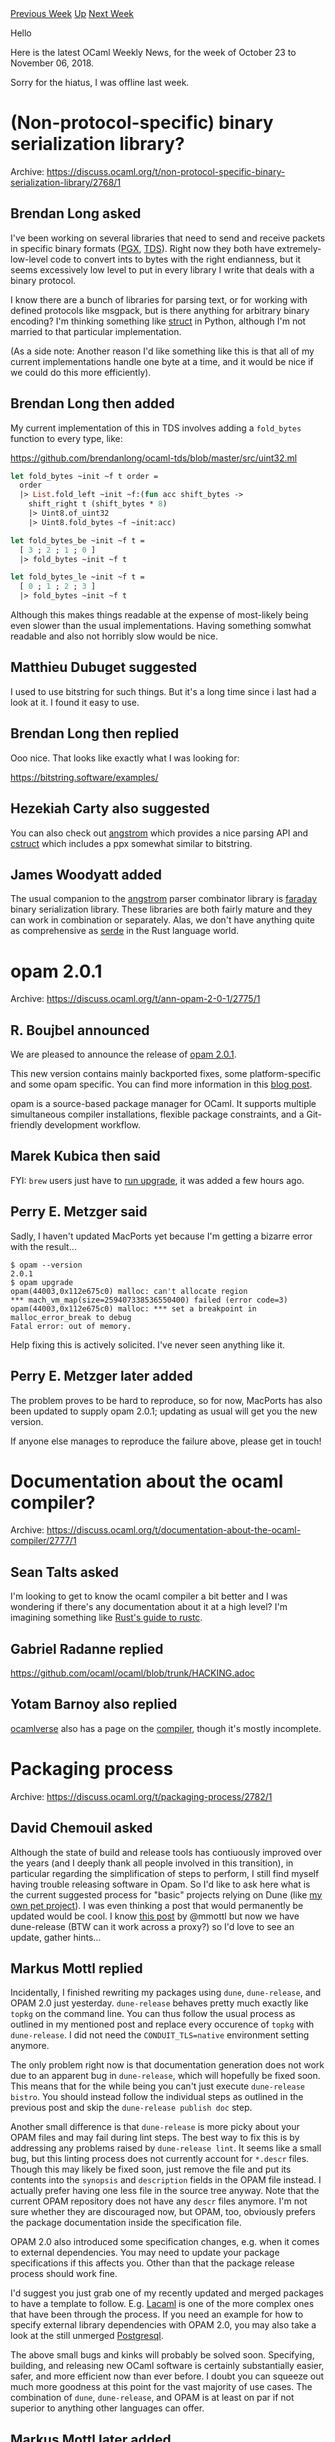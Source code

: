 #+OPTIONS: ^:nil
#+OPTIONS: html-postamble:nil
#+OPTIONS: num:nil
#+OPTIONS: toc:nil
#+OPTIONS: author:nil
#+HTML_HEAD: <style type="text/css">#table-of-contents h2 { display: none } .title { display: none } .authorname { text-align: right }</style>
#+HTML_HEAD: <style type="text/css">.outline-2 {border-top: 1px solid black;}</style>
#+TITLE: OCaml Weekly News
[[http://alan.petitepomme.net/cwn/2018.10.23.html][Previous Week]] [[http://alan.petitepomme.net/cwn/index.html][Up]] [[http://alan.petitepomme.net/cwn/2018.11.13.html][Next Week]]

Hello

Here is the latest OCaml Weekly News, for the week of October 23 to November 06, 2018.

Sorry for the hiatus, I was offline last week.

#+TOC: headlines 1


* (Non-protocol-specific) binary serialization library?
:PROPERTIES:
:CUSTOM_ID: 1
:END:
Archive: https://discuss.ocaml.org/t/non-protocol-specific-binary-serialization-library/2768/1

** Brendan Long asked


I've been working on several libraries that need to send and receive packets in specific binary formats ([[https://github.com/arenadotio/pgx][PGX]], [[https://github.com/brendanlong/ocaml-tds][TDS]]). Right now they both have extremely-low-level code to convert ints to bytes with the right endianness, but it seems excessively low level to put in every library I write that deals with a binary protocol.

I know there are a bunch of libraries for parsing text, or for working with defined protocols like msgpack, but is there anything for arbitrary binary encoding? I'm thinking something like [[https://docs.python.org/3/library/struct.html][struct]] in Python, although I'm not married to that particular implementation.

(As a side note: Another reason I'd like something like this is that all of my current implementations handle one byte at a time, and it would be nice if we could do this more efficiently).
      

** Brendan Long then added


My current implementation of this in TDS involves adding a ~fold_bytes~ function to every type, like:

https://github.com/brendanlong/ocaml-tds/blob/master/src/uint32.ml

#+begin_src ocaml
let fold_bytes ~init ~f t order =
  order
  |> List.fold_left ~init ~f:(fun acc shift_bytes ->
    shift_right t (shift_bytes * 8)
    |> Uint8.of_uint32
    |> Uint8.fold_bytes ~f ~init:acc)

let fold_bytes_be ~init ~f t =
  [ 3 ; 2 ; 1 ; 0 ]
  |> fold_bytes ~init ~f t

let fold_bytes_le ~init ~f t =
  [ 0 ; 1 ; 2 ; 3 ]
  |> fold_bytes ~init ~f t
#+end_src

Although this makes things readable at the expense of most-likely being even slower than the usual implementations. Having something somwhat readable and also not horribly slow would be nice.
      

** Matthieu Dubuget suggested


I used to use bitstring for such things. But it's a long time since i last had a look at it. I found it easy to use.
      

** Brendan Long then replied


Ooo nice. That looks like exactly what I was looking for:

https://bitstring.software/examples/
      

** Hezekiah Carty also suggested


You can also check out [[https://github.com/inhabitedtype/angstrom][angstrom]] which provides a nice parsing API  and [[https://github.com/mirage/ocaml-cstruct][cstruct]] which includes a ppx somewhat similar to bitstring.
      

** James Woodyatt added


The usual companion to the [[https://opam.ocaml.org/packages/angstrom/][angstrom]] parser combinator library is [[https://opam.ocaml.org/packages/faraday/][faraday]] binary serialization library. These libraries are both fairly mature and they can work in combination or separately. Alas, we don't have anything quite as comprehensive as [[https://serde.rs][serde]] in the Rust language world.
      



* opam 2.0.1
:PROPERTIES:
:CUSTOM_ID: 2
:END:
Archive: https://discuss.ocaml.org/t/ann-opam-2-0-1/2775/1

** R. Boujbel announced


We are pleased to announce the release of [[https://github.com/ocaml/opam/releases/tag/2.0.1][opam 2.0.1]].

This new version contains mainly backported fixes, some platform-specific and some opam specific. You can find more information in this [[https://opam.ocaml.org/blog/opam-2-0-1][blog post]].

opam is a source-based package manager for OCaml. It supports multiple simultaneous compiler installations, flexible package constraints, and a Git-friendly development workflow.
      

** Marek Kubica then said


FYI: ~brew~ users just have to [[https://github.com/Homebrew/homebrew-core/pull/33355][run upgrade]], it was added a few hours ago.
      

** Perry E. Metzger said


Sadly, I haven't updated MacPorts yet because I'm getting a bizarre error with the result...

#+begin_example
$ opam --version
2.0.1
$ opam upgrade
opam(44003,0x112e675c0) malloc: can't allocate region
,*** mach_vm_map(size=259407338536550400) failed (error code=3)
opam(44003,0x112e675c0) malloc: *** set a breakpoint in malloc_error_break to debug
Fatal error: out of memory.
#+end_example

Help fixing this is actively solicited. I've never seen anything like it.
      

** Perry E. Metzger later added


The problem proves to be hard to reproduce, so for now, MacPorts has also been updated to supply opam 2.0.1; updating as usual will get you the new version.

If anyone else manages to reproduce the failure above, please get in touch!
      



* Documentation about the ocaml compiler?
:PROPERTIES:
:CUSTOM_ID: 3
:END:
Archive: https://discuss.ocaml.org/t/documentation-about-the-ocaml-compiler/2777/1

** Sean Talts asked


I'm looking to get to know the ocaml compiler a bit better and I was wondering if there's any documentation about it at a high level? I'm imagining something like [[https://rust-lang-nursery.github.io/rustc-guide/][Rust's guide to rustc]].
      

** Gabriel Radanne replied


https://github.com/ocaml/ocaml/blob/trunk/HACKING.adoc
      

** Yotam Barnoy also replied


[[https://ocamlverse.github.io/][ocamlverse]] also has a page on the [[https://ocamlverse.github.io/content/compiler.html][compiler]], though it's mostly incomplete.
      



* Packaging process
:PROPERTIES:
:CUSTOM_ID: 4
:END:
Archive: https://discuss.ocaml.org/t/packaging-process/2782/1

** David Chemouil asked


Although the state of build and release tools has contiuously improved over the years (and I deeply thank all people involved in this transition), in particular regarding the simplification of steps to perform, I still find myself having trouble releasing software in Opam. So I'd like to ask here what is the current suggested process for "basic" projects relying on Dune (like [[https://github.com/grayswandyr/electrod/][my own pet project]]). I was even thinking a post that would permanently be updated would be cool. I know [[https://discuss.ocaml.org/t/experience-report-switching-to-jbuilder-and-topkg/993?u=grayswandyr][this post]] by @mmottl but now we have dune-release (BTW can it work across a proxy?) so I'd love to see an update, gather hints...
      

** Markus Mottl replied


Incidentally, I finished rewriting my packages using ~dune~, ~dune-release~, and OPAM 2.0 just yesterday.  ~dune-release~ behaves pretty much exactly like ~topkg~ on the command line.  You can thus follow the usual process as outlined in my mentioned post and replace every occurence of ~topkg~ with ~dune-release~.  I did not need the ~CONDUIT_TLS=native~ environment setting anymore.

The only problem right now is that documentation generation does not work due to an apparent bug in ~dune-release~, which will hopefully be fixed soon.  This means that for the while being you can't just execute ~dune-release bistro~.  You should instead follow the individual steps as outlined in the previous post and skip the ~dune-release publish doc~ step.

Another small difference is that ~dune-release~ is more picky about your OPAM files and may fail during lint steps.  The best way to fix this is by addressing any problems raised by ~dune-release lint~.  It seems like a small bug, but this linting process does not currently account for ~*.descr~ files.  Though this may likely be fixed soon, just remove the file and put its contents into the ~synopsis~ and ~description~ fields in the OPAM file instead.  I actually prefer having one less file in the source tree anyway.  Note that the current OPAM repository does not have any ~descr~ files anymore.  I'm not sure whether they are discouraged now, but OPAM, too, obviously prefers the package documentation inside the specification file.

OPAM 2.0 also introduced some specification changes, e.g. when it comes to external dependencies.  You may need to update your package specifications if this affects you.  Other than that the package release process should work fine.

I'd suggest you just grab one of my recently updated and merged packages to have a template to follow.  E.g. [[https://github.com/mmottl/lacaml][Lacaml]] is one of the more complex ones that have been through the process.  If you need an example for how to specify external library dependencies with OPAM 2.0, you may also take a look at the still unmerged [[https://github.com/mmottl/postgresql-ocaml][Postgresql]].

The above small bugs and kinks will probably be solved soon.  Specifying, building, and releasing new OCaml software is certainly substantially easier, safer, and more efficient now than ever before.  I doubt you can squeeze out much more goodness at this point for the vast majority of use cases.  The combination of ~dune~, ~dune-release~, and OPAM is at least on par if not superior to anything other languages can offer.
      

** Markus Mottl later added


I've just been contacted by the Thomas Gazagnaire (the ~dune-release~ maintainer) to discuss the recent problems.  Strangely, when trying to replicate the problems to provide more details, it turned out that both the ~*.descr~ linting issue as well as the documentation publication issue have disappeared.  Since even older ~dune-release~ versions don't exhibit the issues anymore, I suspect that either used libraries or tools may have been responsible.

Anyway, the gist is that you can apparently follow the simpler release process outlined in https://discuss.ocaml.org/t/experience-report-switching-to-jbuilder-and-topkg/993, replacing ~topkg~ with ~dune-release~.  Just keep the above hints in mind in case the mentioned problems still bubble up with your installation.
      

** Thomas Gazagnaire said


Also, the expected workflow is supposed to be:

1. add a tag in your Git repo. This should be done via ~dune-release tag [tag-name]~ and/or manually. If you don't supply a tag name, it will look into your change file to guess something.

2. run ~dune-release~. This is very similar to ~topkg bistro~ but it should handle properly repositories with multiple packages.

There are still a few fragile things in the release process, and I would be very happy to review patches and contributions :-)  For instance, we start to have a few unit/regressions tests, but we definitely need more.
      



* OCaml and LZMA - decompression based on xz-utils and 7zip
:PROPERTIES:
:CUSTOM_ID: 5
:END:
Archive: https://discuss.ocaml.org/t/ocaml-and-lzma-decompression-based-on-xz-utils-and-7zip/2802/1

** Anton Kochkov announced


Recently I needed to process a bunch of data that can be valid LZMA stream, can be invalid (e.g. damaged) LZMA stream, or just can look like it. I searched pure OCaml implementations and found none. Then I found [[https://forge.ocamlcore.org/projects/ocaml-lzma/][the old library]], but after a while decided to implement my own bindings. At first I tried to use liblzma from xz-utils, and created [[https://github.com/XVilka/ocaml-lzma/][Ctypes-based bindings]]. But after working with them I found out that xz-utils implementation is not thread-safe, thus causing a heap corruption/segfaults when ran in many threads. So I switched to 7zip implementation of LZMA algorithm, and implemented bindings around them [[https://github.com/XVilka/ocaml-lzma_7z][ocaml-lzma_7z]].

Feel free to reuse the code any way you like, or complain in issues (or even send pull requests).
      



* New release of odepack
:PROPERTIES:
:CUSTOM_ID: 6
:END:
Archive: https://discuss.ocaml.org/t/ann-new-release-of-odepack/2799/1

** Christophe announced


I am happy to announce the release of version 0.6.9 of [[https://github.com/Chris00/ocaml-odepack][odepack]].  ~Odepack~ is a library to solve Cauchy problems, that is ordinary differential equations (ODE) of the form ∂ₜy(t) = f(t,y(t)) with initial conditions y(t₀) = y₀.  It has root searching capabilities for quantities depending on the solution t ↦ y(t).  The OCaml version is a binding to the [[http://netlib.sandia.gov/odepack/][FORTRAN code]].
      



* NYC OCaml Meetup
:PROPERTIES:
:CUSTOM_ID: 7
:END:
Archive: https://discuss.ocaml.org/t/nyc-ocaml-meetup/2743/3

** Continuing this thread, Brendan Long announced


Here's the video:

https://www.youtube.com/watch?v=pItUfo6Xjj0

And the slides (note: I stopped at the Questions slide):

https://drive.google.com/file/d/1ZKtkVUEaVTB857MniEPnaNgGgz9xf0iV/view?usp=sharing
      



* Don't panic that your opam switches recompile from today!
:PROPERTIES:
:CUSTOM_ID: 8
:END:
Archive: https://discuss.ocaml.org/t/dont-panic-that-your-opam-switches-recompile-from-today/2816/1

** David Allsopp announced


The ~ocaml~ package has been updated in opam-repository in [[https://github.com/ocaml/opam-repository/pull/12832][PR12832]]. Since all other packages depend on it, when you next run ~opam update~, opam is going to want to rebuild all the packages in your switches. _The compiler itself will not be rebuilt as part of this, "just" packages._

The ~ocaml~ package is a virtual package which probes the configuration of the underlying OCaml compiler (either a system compiler, an opam-compiled OCaml, or an opam-compiled patched compiler).

The reason for the change is to fix the creation of switches for compilers which don't support shared libraries. The problem was that a script in the ~ocaml~ package depended on the ~Unix~ library to probe the output of ~ocamlc -where~.

Sorry for the CPU-hogging inconvenience this will cause - it's a package we aim to leave alone most of the time!
      



* Annoucement of an OCaml book in Chinese
:PROPERTIES:
:CUSTOM_ID: 9
:END:
Archive: https://sympa.inria.fr/sympa/arc/caml-list/2018-11/msg00002.html

** 陈钢 announced


I am happy to announce my book, "An Introduction to OCaml Language Programming" in Chinese "OCaml语言编程基础教程", published in June 1st, 2018. The amazon website for the book is
https://www.amazon.cn/dp/B07CXBXR67/ref=sr_1_1?ie=UTF8&qid=1541156503&sr=8-1&keywords=ocaml

ISBN: 9787115471215
The publisher:  人民邮电出版社 (Posts & Telecom Press)

I would like to take this chance to given my sincere thanks to my OCaml language teachers : Guy Cousineau & Micheal Mauny.
      



* Destructive module substitution: changed in 4.07
:PROPERTIES:
:CUSTOM_ID: 10
:END:
Archive: https://discuss.ocaml.org/t/destructive-module-substitution-changed-in-4-07/2824/1

** Vincent Jacques asked


The following code fragment compiles with OCaml 4.02.3 to 4.06.0 but not with 4.07:

#+begin_src ocaml
module Original = struct
  module X = struct
    let x = 42
  end
end

module Intermediate = struct
  include Original
end

module Final = struct
  module X = struct
    let x = 43
  end

  include (Intermediate: module type of Intermediate with module X := X)
end
#+end_src

With 4.07, it fails with this error message:

#+begin_example
Error: In this `with' constraint, the new definition of X
       does not match its original definition in the constrained signature:
       Modules do not match:
         (module X)
       is not included in
         (module Original.X)
#+end_example

If you remove the ~Intermediate~ module (and ~include (Original: module type of Original with module X := X)~, it does compile with all versions I tried.

Questions:
- is it expected to compile? (i.e. was it a bug in previous versions or is it a regression in 4.07?)
- is there a workaround to make it work with 4.07
      

** octachron replied


This is an intended changes in 4.07, ~module type of~ does no longer remove module aliases information. You can get back the old behavior by adding a ~[@remove_aliases]~ attribute:
#+begin_src ocaml
module type of Intermediate[@remove_aliases]
#+end_src
      



* First release of bwrap
:PROPERTIES:
:CUSTOM_ID: 11
:END:
Archive: https://discuss.ocaml.org/t/ann-first-release-of-bwrap/2835/1

** Christophe announced


I'm pleased to announce the first release of [[https://github.com/Chris00/ocaml-bwrap][bwrap]], a simple library to fork executables in a sandboxed environment — with an interface similar to ~Unix.open_process~ — thanks to [[https://github.com/projectatomic/bubblewrap][bubblewrap]] (Linux only).

Enjoy and do not hesitate to report issues!
      



* Ocaml Github Pull Requests
:PROPERTIES:
:CUSTOM_ID: 12
:END:
** Gabriel Scherer and the editor compiled this list


Here is a sneak peek at some potential future features of the Ocaml
compiler, discussed by their implementers in these Github Pull Requests.

- [[https://github.com/ocaml/ocaml/pull/2121][Deprecate the deprecated functions]]
- [[https://github.com/ocaml/ocaml/pull/2125][Filename.chop_suffix_opt]]
- [[https://github.com/ocaml/ocaml/pull/2122][Signature local bindings]]
- [[https://github.com/ocaml/ocaml/pull/2129][Stdlib: add Fun module]]
      



* Other OCaml News
:PROPERTIES:
:CUSTOM_ID: 13
:END:
** From the ocamlcore planet blog


Here are links from many OCaml blogs aggregated at [[http://ocaml.org/community/planet/][OCaml Planet]].

- [[http://forge.ocamlcore.org/forum/forum.php?forum_id=964][forge.ocamlcore.org expected downtime on 2018-11-01]]
- [[http://forge.ocamlcore.org/forum/forum.php?forum_id=963][forge.ocamlcore.org expected downtime on 2018-10-30]]
- [[http://jobs.github.com/positions/9e8ba450-e72e-11e7-926f-6ce07b7015c8][Full Time: Compiler Engineer at Jane Street in New York & London]]
- [[http://jobs.github.com/positions/0a9333c4-71da-11e0-9ac7-692793c00b45][Full Time: Software Developer (Functional Programming) at Jane Street in New York, NY; London, UK; Hong Kong]]
- [[https://opam.ocaml.org/blog/opam-2-0-1/][opam 2.0.1 is out!]]
      



* Old CWN
:PROPERTIES:
:UNNUMBERED: t
:END:

If you happen to miss a CWN, you can [[mailto:alan.schmitt@polytechnique.org][send me a message]] and I'll mail it to you, or go take a look at [[http://alan.petitepomme.net/cwn/][the archive]] or the [[http://alan.petitepomme.net/cwn/cwn.rss][RSS feed of the archives]].

If you also wish to receive it every week by mail, you may subscribe [[http://lists.idyll.org/listinfo/caml-news-weekly/][online]].

#+BEGIN_authorname
[[http://alan.petitepomme.net/][Alan Schmitt]]
#+END_authorname
